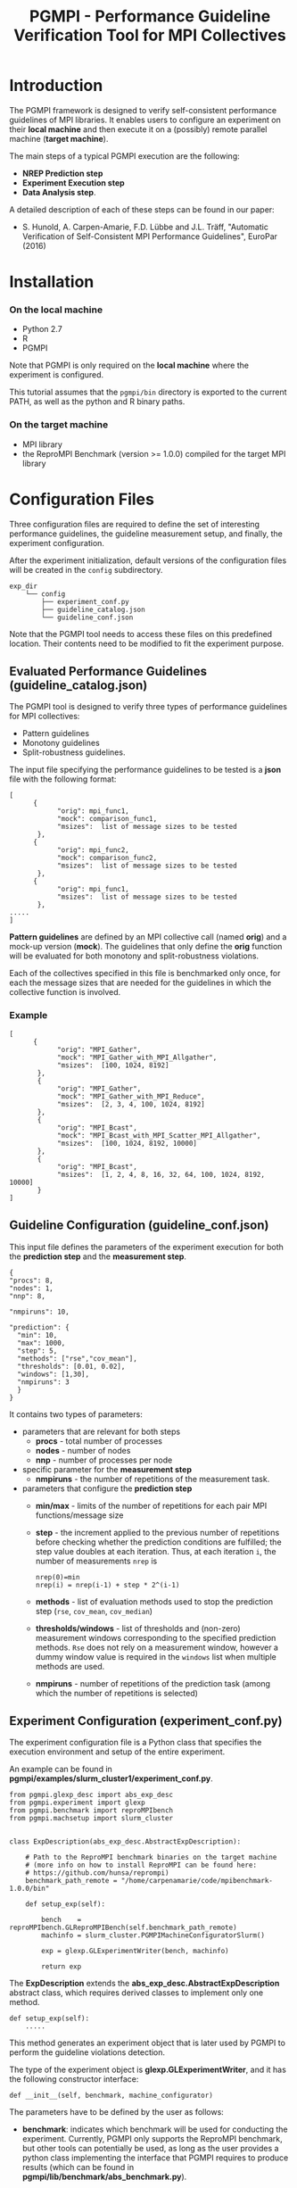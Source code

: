 #  -*- mode: org; -*-

#+TITLE:       PGMPI - Performance Guideline Verification Tool for MPI Collectives
#+AUTHOR:      
#+EMAIL:       

#+OPTIONS: ^:nil toc:nil <:nil

#+LaTeX_CLASS_OPTIONS: [a4paper]
#+LaTeX_CLASS_OPTIONS: [11pt]

#+LATEX_HEADER: \usepackage{bibentry}
#+LATEX_HEADER: \nobibliography*
#+LATEX_HEADER: \usepackage{listings}
#+LATEX_HEADER: \usepackage[margin=2cm]{geometry}




* Introduction

The PGMPI framework is designed to verify self-consistent performance
guidelines of MPI libraries.  It enables users to configure an
experiment on their *local machine* and then execute it on a (possibly)
remote parallel machine (*target machine*).

The main steps of a typical PGMPI execution are the following:
 - *NREP Prediction step*
 - *Experiment Execution step*
 - *Data Analysis step*.

A detailed description of each of these steps can be found in our
paper:

 - S. Hunold, A. Carpen-Amarie, F.D. Lübbe and J.L. Träff, "Automatic
   Verification of Self-Consistent MPI Performance Guidelines",
   EuroPar (2016)


   
* Installation
  
*** On the local machine 
  - Python 2.7
  - R
  - PGMPI

Note that PGMPI is only required on the *local machine* where the
experiment is configured.  

This tutorial assumes that the =pgmpi/bin= directory is exported to
the current PATH, as well as the python and R binary paths.


*** On the target machine
  - MPI library 
  - the ReproMPI Benchmark (version >= 1.0.0) compiled for the target MPI
    library


* Configuration Files

Three configuration files are required to define the set of
interesting performance guidelines, the guideline measurement setup, and
finally, the experiment configuration.

After the experiment initialization, default versions of the
configuration files will be created in the =config= subdirectory.


#+BEGIN_EXAMPLE
exp_dir
    └── config
        ├── experiment_conf.py
        ├── guideline_catalog.json
        └── guideline_conf.json
#+END_EXAMPLE


Note that the PGMPI tool needs to access these files on this
predefined location. Their contents need to be modified to fit the
experiment purpose.



** Evaluated Performance Guidelines (guideline_catalog.json)

The PGMPI tool is designed to verify three types of performance
guidelines for MPI collectives:
- Pattern guidelines
- Monotony guidelines
- Split-robustness guidelines.


The input file specifying the performance guidelines to be tested is a
*json* file with the following format:

#+BEGIN_EXAMPLE
[   
      {         
            "orig": mpi_func1,
            "mock": comparison_func1,
            "msizes":  list of message sizes to be tested
       },
      {         
            "orig": mpi_func2,
            "mock": comparison_func2,
            "msizes":  list of message sizes to be tested
       },
      {         
            "orig": mpi_func1,
            "msizes":  list of message sizes to be tested
       },
.....
]
#+END_EXAMPLE

*Pattern guidelines* are defined by an MPI collective call (named
*orig*) and a mock-up version (*mock*).  The guidelines that only
define the *orig* function will be evaluated for both monotony and
split-robustness violations.

Each of the collectives specified in this file is benchmarked only
once, for each the message sizes that are needed for the guidelines in
which the collective function is involved.


*** Example

#+BEGIN_EXAMPLE
[   
      {         
            "orig": "MPI_Gather",
            "mock": "MPI_Gather_with_MPI_Allgather",
            "msizes":  [100, 1024, 8192]
       },
       {
            "orig": "MPI_Gather",
            "mock": "MPI_Gather_with_MPI_Reduce",
            "msizes":  [2, 3, 4, 100, 1024, 8192]
       },
       {
            "orig": "MPI_Bcast",
            "mock": "MPI_Bcast_with_MPI_Scatter_MPI_Allgather",
            "msizes":  [100, 1024, 8192, 10000]
       },
       {
            "orig": "MPI_Bcast",
            "msizes":  [1, 2, 4, 8, 16, 32, 64, 100, 1024, 8192, 10000]
       }
]
#+END_EXAMPLE


** Guideline Configuration (guideline_conf.json)
  
  This input file defines the parameters of the experiment execution
  for both the *prediction step* and the *measurement step*.


  #+BEGIN_EXAMPLE
  {
  "procs": 8,
  "nodes": 1,
  "nnp": 8,

  "nmpiruns": 10,

  "prediction": {
    "min": 10,
    "max": 1000,
    "step": 5,
    "methods": ["rse","cov_mean"],   
    "thresholds": [0.01, 0.02],
    "windows": [1,30],
    "nmpiruns": 3
    }
  }
  #+END_EXAMPLE

  It contains two types of parameters:
  - parameters that are relevant for both steps
    - *procs* - total number of processes
    - *nodes* - number of nodes
    - *nnp* - number of processes per node

  - specific parameter for the *measurement step*
    - *nmpiruns* - the number of repetitions of the measurement task.

  - parameters that configure the *prediction step*
    - *min/max* - limits of the number of repetitions for each pair
      MPI functions/message size
    - *step* - the increment applied to the previous number of
      repetitions before checking whether the prediction conditions
      are fulfilled; the step value doubles at each iteration.  Thus,
      at each iteration =i=, the number of measurements =nrep= is
        #+BEGIN_EXAMPLE
        nrep(0)=min
        nrep(i) = nrep(i-1) + step * 2^(i-1)
        #+END_EXAMPLE
    - *methods* - list of evaluation methods used to stop the
      prediction step (=rse=, =cov_mean=, =cov_median=)
    - *thresholds/windows* - list of thresholds and (non-zero)
      measurement windows corresponding to the specified prediction
      methods. =Rse= does not rely on a measurement window, however a
      dummy window value is required in the =windows= list when
      multiple methods are used.
    - *nmpiruns* - number of repetitions of the prediction task (among
      which the number of repetitions is selected)



** Experiment Configuration (experiment_conf.py)

The experiment configuration file is a Python class that specifies the
execution environment and setup of the entire experiment.

An example can be found in
*pgmpi/examples/slurm_cluster1/experiment_conf.py*.

#+BEGIN_EXAMPLE
from pgmpi.glexp_desc import abs_exp_desc
from pgmpi.experiment import glexp
from pgmpi.benchmark import reproMPIbench
from pgmpi.machsetup import slurm_cluster


class ExpDescription(abs_exp_desc.AbstractExpDescription):

    # Path to the ReproMPI benchmark binaries on the target machine 
    # (more info on how to install ReproMPI can be found here: 
    # https://github.com/hunsa/reprompi)
    benchmark_path_remote = "/home/carpenamarie/code/mpibenchmark-1.0.0/bin"

    def setup_exp(self):
        
        bench    = reproMPIbench.GLReproMPIBench(self.benchmark_path_remote)
        machinfo = slurm_cluster.PGMPIMachineConfiguratorSlurm()
   
        exp = glexp.GLExperimentWriter(bench, machinfo)

        return exp    
#+END_EXAMPLE

The *ExpDescription* extends the *abs_exp_desc.AbstractExpDescription*
abstract class, which requires derived classes to implement only one
method.
#+BEGIN_EXAMPLE
def setup_exp(self):
    .....
#+END_EXAMPLE

This method generates an experiment object that is later used by PGMPI
to perform the guideline violations detection.

The type of the experiment object is *glexp.GLExperimentWriter*, and
it has the following constructor interface:
#+BEGIN_EXAMPLE
def __init__(self, benchmark, machine_configurator)
#+END_EXAMPLE

The parameters have to be defined by the user as follows:

  - *benchmark*: indicates which benchmark will be used for conducting
    the experiment. Currently, PGMPI only supports the ReproMPI
    benchmark, but other tools can potentially be used, as long as the
    user provides a python class implementing the interface that PGMPI
    requires to produce results (which can be found in
    *pgmpi/lib/benchmark/abs_benchmark.py*).

    #+BEGIN_EXAMPLE
    bench    = reproMPIbench.GLReproMPIBench(self.__benchmark_path_remote)
    #+END_EXAMPLE

  - *machine_configurator*: object that holds information regarding
    the MPI library installed on the target machine and the format of
    job files for that particular machine. For instance, in the
    previous example, the target machine is a cluster that uses SLURM
    to submit jobs and to execute MPI code.  

    PGMPI provides two predefined machine configurator classes:
    - =PGMPIMachineConfiguratorLocal= it can be used for local
      experiments (where mpirun is available in the PATH and no batch
      job submission is required)
      #+BEGIN_EXAMPLE
      pgmpi/lib/machsetup/machine_setup_local.py
      #+END_EXAMPLE  
    
    - =PGMPIMachineConfiguratorSlurm= it is designed to generate jobs
      for a machine that relies on SLURM for the batch submission of
      MPI jobs.
      #+BEGIN_EXAMPLE
      pgmpi/lib/machsetup/slurm_cluster.py
      #+END_EXAMPLE 
    
    In other cases, the users will have to define their own machine
    configurator classes suitable to their clusters.
 


* Using the PGMPI Tool for a Local Experiment

This section describes how to verify a set of MPI performance
guidelines on the *local machine*.

It requires that the following conditions are met:
 - an MPI library is installed and the *mpirun* command is available
   in the PATH
 - the ReproMPI benchmark is installed
 - PGMPI is installed and *pgmpi/bin* is in the current PATH


** Local Step 1: Experiment Initialization

Create a directory on the local machine, e.g., =exp1=.

#+BEGIN_EXAMPLE
$ mkdir exp1
$ cd exp1
$ pgmpirun.py init ./
#+END_EXAMPLE

The script will create the experiment directory tree in the current
directory and copy a set of default configuration files into the
=config= subdirectory.

Now the =exp1= directory will have the following subdirectory
structure:
#+BEGIN_EXAMPLE
exp1
    ├── 01-nrep_prediction_exp
    │   ├── jobs
    │   │   ├── input_files
    │   │   └── raw_data
    │   └── results
    │       └── summary
    ├── 02-experiment_exec
    │   ├── jobs
    │   │   ├── input_files
    │   │   └── raw_data
    │   └── results
    │       ├── alldata
    │       ├── plots
    │       └── summary
    └── config
        ├── experiment_conf.py
        ├── guideline_catalog.json
        └── guideline_conf.json
#+END_EXAMPLE

The =config= directory will contain the default version of the three
configuration files:
 - =guideline_catalog.json= the complete list of guidelines that can
   be verified with the PGMPI tool, each of them having a predefined
   set of message sizes to be tested.

 - =guideline_conf.json= the configuration of the
   guideline-verification experiment.

 - =experiment_conf.py= the experiment description.

*Important note:* The configuration files name or location cannot be
changed.

To proceed, it is necessary to modify the =benchmark_path_remote= in
the =experiment_conf.py= file to match the path to the ReproMPI
binaries on your machine.


** Local Step 2: Set up the Prediction Step

All following steps can be executed from the =exp1= directory, without
the need to specify the experiment directory at each step.

#+BEGIN_EXAMPLE
$ pgmpirun setup pred
#+END_EXAMPLE

This script will create the job file for the NREP prediction step for
each of the MPI collectives specified in the guidelines catalog file.
It will populate the =01-nrep_prediction_exp/jobs= directory with a
job file and an input file.


** The NREP Prediction Step

All job and input files have been created in the
=exp1/01-nrep_prediction_exp/jobs= directory.  As in this case there
is no *remote machine*, we can directly proceed to executing the job.


*** Execution of the Prediction Step

*Important note:* A job should only be executed from its parent
directory.

#+BEGIN_EXAMPLE
$ cd 01-nrep_prediction_exp/jobs
$ sh job.sh 
#+END_EXAMPLE

This will execute the ReproMPI benchmark and generate output files in
the =raw_data= subdirectory.

** Local Step 3: Process Prediction Results

Continue the experiment from the =exp1= directory on the local
machine.

#+BEGIN_EXAMPLE
$ cd ../../
$ pgmpirun process pred
#+END_EXAMPLE

The obtained *nrep* values will be computed and written in the
=01-nrep_prediction_exp/results= directory.


**  Local Step 4: Set up the Measurement Step

#+BEGIN_EXAMPLE
$ pgmpirun setup verif
#+END_EXAMPLE

The script generates an experiment directory in =02_experiment_exec=
directory. The calls to the benchmark are configured to use the *nrep*
parameter computed from the previously obtained prediction results.


** The Measurement Step

The guideline verification job can now be directly executed.

*** Execution of the Measurement Step

#+BEGIN_EXAMPLE
$ cd 02_experiment_exec/jobs
$ sh job.sh 
#+END_EXAMPLE

This will execute the ReproMPI benchmark and generate output files in
the =raw_data= subdirectory.

** Local Step 5: Process the Measurement Step Data

The measurement data is collected in a single data file which can
later be reused to compute guideline violations and a summary of the
measured data is computed to facilitate the re-execution of the
detection of guideline violations step.

The processing step has to be executed again from the root directory
of the experiment.

#+BEGIN_EXAMPLE
$ cd ../../
$ pgmpirun process verif
#+END_EXAMPLE


** Local Step 6: Analyze Step - Detection of Guideline Violations

The detection script will print the guideline violations that were found
for the specified experiment.

#+BEGIN_EXAMPLE
$ pgmpirun check
#+END_EXAMPLE






* Running the PGMPI Tool - Advanced Scenario

  This tutorial describes the steps to use PGMPI for an experiment
  that targets a cluster where jobs can be submitted using the *SLURM*
  job scheduler.

  We assume the experiment configuration is done on the user's *local
  machine*, while the jobs have to be executed on a remote *target
  machine*.

** Local Step 1: Experiment Initialization

   Create a directory on the local machine, e.g., =exp1=.

   #+BEGIN_EXAMPLE
$ mkdir exp1
$ cd exp1
$ pgmpirun.py init ./
   #+END_EXAMPLE

   The script will create the experiment directory tree in the current
   directory and copy the set of default configuration files into the
   =config= subdirectory.

   Now the =exp1= directory will have the following subdirectory
   structure:
   #+BEGIN_EXAMPLE
exp1
    ├── 01-nrep_prediction_exp
    │   ├── jobs
    │   │   ├── input_files
    │   │   └── raw_data
    │   └── results
    │       └── summary
    ├── 02-experiment_exec
    │   ├── jobs
    │   │   ├── input_files
    │   │   └── raw_data
    │   └── results
    │       ├── alldata
    │       ├── plots
    │       └── summary
    └── config
        ├── experiment_conf.py
        ├── guideline_catalog.json
        └── guideline_conf.json
   #+END_EXAMPLE

   The =config= directory will contain the following files:
   - =guideline_catalog.json= the complete list of guidelines that can
     be verified with the PGMPI tool, each of them having a predefined
     set of message sizes to be tested.

   - =guideline_conf.json= the configuration of the
     guideline-verification experiment.

   - =experiment_conf.py= the experiment description.

   To proceed, it is necessary to modify the =experiment_conf.py= file
   to generate files that are suitable for the target SLURM cluster.

   Several cluster configuration files are provided in
   *pgmpi/examples*, and they cover some common usage scenarios for a
   SLURM cluster.

   For the purpose of this tutorial, we make the following
   assumptions:
   - the SLURM job only requires the configuration of (some of) these
     parameters: =partition=, =qos=, =account=, =walltime=
   - an MPI job can be executed within the SLURM job using =srun=

*** Experiment Configuration

   A basic configuration file that enables the experiment to generate
   SLURM jobs can be found in:
   #+BEGIN_EXAMPLE
   pgmpi/examples/slurm_cluster1/experiment_conf.py   
   #+END_EXAMPLE

   Replace the =exp1/config/experiment_conf.py= file with the SLURM
   experiment configuration.
   It has the following contents:
    
     #+BEGIN_EXAMPLE
     from pgmpi.glexp_desc import abs_exp_desc
     from pgmpi.experiment import glexp
     from pgmpi.benchmark import reproMPIbench
     from pgmpi.machsetup import slurm_cluster


     class ExpDescription(abs_exp_desc.AbstractExpDescription):

         # Path to the ReproMPI benchmark binaries on the target machine 
         # (more info on how to install ReproMPI can be found here: 
         # https://github.com/hunsa/reprompi)
         benchmark_path_remote = "/home/carpenamarie/code/mpibenchmark-1.0.0/bin"

         def setup_exp(self):
        
             bench    = reproMPIbench.GLReproMPIBench(self.benchmark_path_remote)
             machinfo = slurm_cluster.PGMPIMachineConfiguratorSlurm(account = None, 
                                                                    partition = None, 
                                                                    qos = None, 
                                                                    walltime = None)
             exp = glexp.GLExperimentWriter(bench, machinfo)

             return exp
     #+END_EXAMPLE
   
     To proceed to the next step of the experiment, the
     =exp1/config/experiment_conf.py= has to be updated to match the
     configuration of the target cluster. Thus, the following changes
     are necessary:
     - =benchmark_path_remote= should point to the location of the
       ReproMPI binaries on the target machine
     - the =partition=, =qos=, =account=, =walltime= variables should
       have suitable values for the target machine. Setting them to
       =None= means that no corresponding *SBATCH* variable will be
       set in the generated job files.

     Optionally, the other two configuration files can be modified for
     each experiment. In particular, the number of =nodes= and =nnp=
     in the =guideline_conf.json= file need to be adapted for each
     experiment.


** Local Step 2: Set up the Prediction Step

   All following steps can be executed from the =exp1= directory, without
   the need to specify the experiment directory at each step.

   #+BEGIN_EXAMPLE
$ pgmpirun setup pred
   #+END_EXAMPLE

   This script will create the job file for the NREP prediction step for
   each of the MPI collectives specified in the guidelines catalog file.
   It will populate the =01-nrep_prediction_exp/jobs= directory with a
   job file and an input file.


** The NREP Prediction Step

   As all job and input files have been created on the user local machine, 
   the =jobs= directory in the =exp1/01-nrep_prediction_exp/= has to be copied
   to the target machine, as instructed by the *pgmpirun* script output.

   #+BEGIN_EXAMPLE
   $ scp -r 01-nrep_prediction_exp/jobs user@remote_machine:$REMOTE_PRED_DIR
   #+END_EXAMPLE


*** Execution of the Prediction Step (*on the remote machine*)

    Now the prediction job can be executed on the remote machine.  In
    the case of our SLURM cluster, the job can be submitted using the
    =sbatch= command.

    *Important note:* The job file has to be executed from its parent
    directory.

    #+BEGIN_EXAMPLE
    $ cd $REMOTE_PRED_DIR/jobs
    $ sbatch job.sh 
    #+END_EXAMPLE

    The job will execute the ReproMPI benchmark and generate output files in
    the =raw_data= subdirectory (which can be then copied back to the
    original machine).

    #+BEGIN_EXAMPLE
    $ scp -r  user@remote_machine:$REMOTE_PRED_DIR/jobs/raw_data 01-nrep_prediction_exp/jobs/
    #+END_EXAMPLE


** Local Step 3: Process Prediction Results

   Continue the experiment from the =exp1= directory on the local
   machine.

   #+BEGIN_EXAMPLE
   $ pgmpirun process pred
   #+END_EXAMPLE

   The obtained *nrep* values will be computed and written in the
   =01-nrep_prediction_exp/results= directory.


**  Local Step 4: Set up the Measurement Step

   #+BEGIN_EXAMPLE
   $ pgmpirun setup verif
   #+END_EXAMPLE

   The script generates an experiment directory in =02_experiment_exec=
   directory. The calls to the benchmark are configured to use the *nrep*
   parameter computed from the previously obtained prediction results.


** The Measurement Step

   The experiment files have to be copied to the remote machine again.

   #+BEGIN_EXAMPLE
   $ scp -r 02_experiment_exec/jobs user@remote_machine:$REMOTE_DIR
   #+END_EXAMPLE


*** Execution of the Measurement Step (*on the remote machine*)

    The experiment can now be executed on the remote machine. 

    #+BEGIN_EXAMPLE
    $ cd $REMOTE_DIR/jobs
    $ sbatch job.sh 
    #+END_EXAMPLE

    This will execute the ReproMPI benchmark and generate output files in
    the =raw_data= subdirectory (which can be then copied back to the
    original machine).

    #+BEGIN_EXAMPLE
    $ scp -r  user@remote_machine:$REMOTE_DIR/jobs/raw_data  02_experiment_exec/jobs/
    #+END_EXAMPLE


** Local Step 5: Process Measurement Data

   The measurement data is collected in a single data file which can
   later be reused to compute guideline violation and a summary of the
   measured data is computed to facilitate the re-execution of the
   detection of guideline violations step.

   #+BEGIN_EXAMPLE
   $ pgmpirun process verif
   #+END_EXAMPLE


** Local Step 6: Analyze Step - Detection of Guideline Violations

   The detection script will print guideline violations that were found
   for the specified experiment.

   #+BEGIN_EXAMPLE
   $ pgmpirun check
   #+END_EXAMPLE



   
